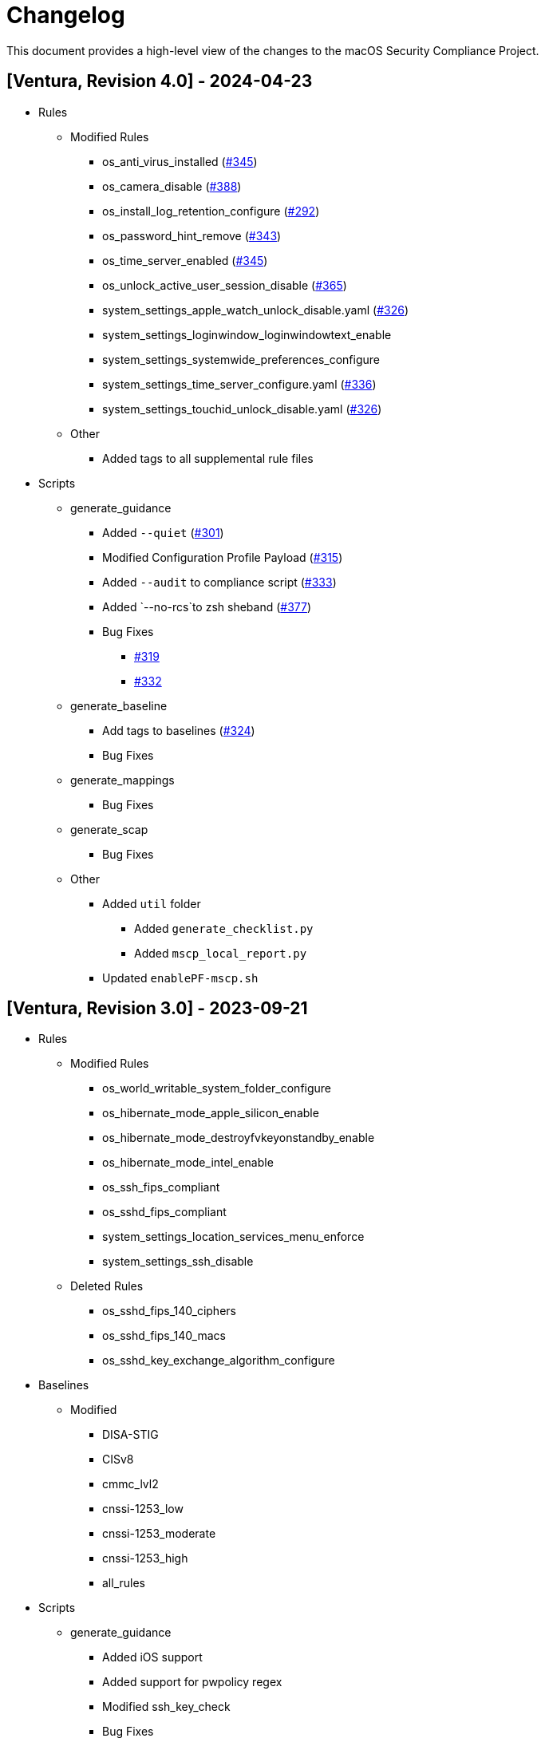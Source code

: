 = Changelog

This document provides a high-level view of the changes to the macOS Security Compliance Project.

== [Ventura, Revision 4.0] - 2024-04-23

* Rules
** Modified Rules
*** os_anti_virus_installed (https://github.com/usnistgov/macos_security/issues/345[#345])
*** os_camera_disable (https://github.com/usnistgov/macos_security/issues/388[#388])
*** os_install_log_retention_configure (https://github.com/usnistgov/macos_security/issues/292[#292])
*** os_password_hint_remove (https://github.com/usnistgov/macos_security/issues/343[#343])
*** os_time_server_enabled (https://github.com/usnistgov/macos_security/issues/345[#345])
*** os_unlock_active_user_session_disable (https://github.com/usnistgov/macos_security/pull/365[#365])
*** system_settings_apple_watch_unlock_disable.yaml (https://github.com/usnistgov/macos_security/issues/326[#326])
*** system_settings_loginwindow_loginwindowtext_enable
*** system_settings_systemwide_preferences_configure
*** system_settings_time_server_configure.yaml (https://github.com/usnistgov/macos_security/pull/336[#336])
*** system_settings_touchid_unlock_disable.yaml (https://github.com/usnistgov/macos_security/issues/326[#326])
** Other
*** Added tags to all supplemental rule files

* Scripts
** generate_guidance
*** Added `--quiet` (https://github.com/usnistgov/macos_security/issues/301[#301])
*** Modified Configuration Profile Payload (https://github.com/usnistgov/macos_security/issues/315[#315])
*** Added `--audit` to compliance script (https://github.com/usnistgov/macos_security/pull/333/files[#333])
*** Added `--no-rcs`to zsh sheband (https://github.com/usnistgov/macos_security/issues/377[#377])
*** Bug Fixes
**** https://github.com/usnistgov/macos_security/issues/319[#319]
**** https://github.com/usnistgov/macos_security/issues/332[#332]
** generate_baseline
*** Add tags to baselines (https://github.com/usnistgov/macos_security/issues/324[#324])
*** Bug Fixes
** generate_mappings
*** Bug Fixes
** generate_scap
*** Bug Fixes
** Other
*** Added `util` folder
**** Added `generate_checklist.py`
**** Added `mscp_local_report.py`
*** Updated `enablePF-mscp.sh`

== [Ventura, Revision 3.0] - 2023-09-21
* Rules
** Modified Rules
*** os_world_writable_system_folder_configure
*** os_hibernate_mode_apple_silicon_enable
*** os_hibernate_mode_destroyfvkeyonstandby_enable
*** os_hibernate_mode_intel_enable
*** os_ssh_fips_compliant
*** os_sshd_fips_compliant
*** system_settings_location_services_menu_enforce
*** system_settings_ssh_disable
** Deleted Rules
*** os_sshd_fips_140_ciphers
*** os_sshd_fips_140_macs
*** os_sshd_key_exchange_algorithm_configure

* Baselines
** Modified
*** DISA-STIG
*** CISv8
*** cmmc_lvl2
*** cnssi-1253_low
*** cnssi-1253_moderate
*** cnssi-1253_high
*** all_rules

* Scripts
** generate_guidance
*** Added iOS support
*** Added support for pwpolicy regex
*** Modified ssh_key_check
*** Bug Fixes
** generate_baseline
*** Added iOS support
*** Bug Fixes
** generate_mappings
*** Added iOS support
*** Bug Fixes
** generate_scap
*** Added iOS support
*** Added support for pwpolicy regex
*** Bug Fixes

== [Ventura, Revision 2.0] - 2023-06-26

* Rules
** Added Rules
*** os_home_folders_default
*** supplemental_stig
** Modified Rules
*** audit_acls_files_configure
*** audit_acls_folders_configure
*** audit_auditd_enabled
*** audit_control_mode_configure
*** audit_files_group_configure
*** audit_files_mode_configure
*** audit_files_owner_configure
*** audit_folder_group_configure
*** audit_folder_group_configure
*** audit_folders_mode_configure
*** auth_ssh_password_authentication_disable
*** icloud_appleid_preference_pane_disable
*** icloud_appleid_system_settings_disable
*** os_anti_virus_installed
*** os_home_folders_secure
*** os_policy_banner_loginwindow_enforce
*** os_policy_banner_ssh_configure
*** os_policy_banner_ssh_enforce
*** os_screensaver_timeout_loginwindow_enforce
*** os_sshd_client_alive_count_max_configure
*** os_sshd_client_alive_interval_configure
*** os_sshd_fips_140_ciphers
*** os_sshd_fips_140_macs
*** os_sshd_fips_compliant
*** os_sshd_key_exchange_algorithm_configure
*** os_sshd_login_grace_time_configure
*** os_sshd_permit_root_login_configure
*** pwpolicy_account_lockout_timeout_enforce
*** pwpolicy_minimum_length_enforce
*** pwpolicy_special_character_enforce
*** system_settings_assistant_disable
*** system_settings_bluetooth_prefpane_disable
*** system_settings_firewall_enable
*** system_settings_firewall_stealth_mode_enable
*** system_settings_guest_account_disable
*** system_settings_internet_accounts_preference_pane_disable
*** system_settings_siri_prefpane_disable
*** system_settings_touch_id_pane_disable
*** system_settings_usb_restricted_mode
*** system_settings_wallet_applepay_prefpane_disable
*** system_settings_wallet_applepay_prefpane_hide

* Baselines
** Added Baselines
*** cmmc_lvl1
*** cmmc_lvl2
*** cnssi-1253_high
*** cnssi-1253_moderate
*** cnssi-1253_low
*** DISA-STIG
** Modified Baselines
*** all_rules
*** Removed Baselines
** cnssi-1253

* Scripts
** generate_guidance
*** Added base64 support for documentation logo
*** Added support for CMMC references
*** Added ssh key generation to compliance script
*** Added cfc argument to compliance script
*** Bug Fixes
** generate_baseline
*** Bug Fixes
** generate_scap
*** Bug Fixes

* Includes
** mscp-data
*** Added CMMC data
*** Updated CNSSI-1253 data
** supported_payloads
*** Added com.apple.sharingd
*** Removed com.apple.locationmenu

== [Ventura, Revision 1.1] - 2022-12-08

* Rules
** Added Rules
*** icloud_game_center_disable
*** os_safari_advertising_privacy_protection_enable
*** os_safari_prevent_cross-site_tracking_enable
*** os_safari_show_full_website_address_enable
*** os_safari_warn_fraudulent_website_enable
** Modified Rules
*** os_dvdram_disable
*** os_hibernate_mode_enable
*** os_rapid_security_response_removal_disable
*** os_tftpd_disable
*** system_settings_automatic_logout_enforce
*** system_settings_internet_accounts_disable
*** system_settings_ssh_enable
*** system_settings_system_wide_preferences_configure
*** system_settings_time_server_configure
*** system_settings_time_server_enforce
*** supplemental_cis_manual
** Bug fixes

* Baselines
** Updated all baselines

* Scripts
** generate_guidance
*** Added custom references to compliance check script
*** Added debug option
*** Bug Fixes
** generate_baseline
*** Added author function
*** Bug Fixes
** generate_mapping
*** Bug Fixes

== [Ventura, Revision 1] - 2022-10-20

* Rules
** Added ODV support
** Added Rules
*** icloud_appleid_system_settings_disable
*** os_config_profile_ui_install_disable
*** os_firewall_ui_disable
*** os_power_nap_enable
*** os_rapid_security_response_allow
*** os_rapid_security_response_removal_disable
*** os_software_update_deferral
*** system_settings_USB_restricted_mode
*** system_settings_internet_accounts_disable
** Modified Rules
*** os_power_nap_disable
*** os_ssh_fips_compliant
*** os_ssh_server_alive_count_max_configure
*** os_ssh_server_alive_interval_configure
*** os_sshd_client_alive_count_max_configure
*** os_sshd_client_alive_interval_configure
*** os_sshd_fips_140_ciphers
*** os_sshd_fips_140_macs
*** os_sshd_fips_compliant
*** os_sshd_key_exchange_algorithm_configure
*** os_sshd_login_grace_time_configure
*** os_sshd_permit_root_login_configure
*** os_sudo_timeout_configure
*** os_sudoers_timestamp_type_configure
*** pwpolicy_account_inactivity_enforce.yaml
*** pwpolicy_account_lockout_enforce.yaml
*** pwpolicy_account_lockout_timeout_enforce.yaml
*** pwpolicy_alpha_numeric_enforce.yaml
*** pwpolicy_history_enforce.yaml
*** pwpolicy_lower_case_character_enforce.yaml
*** pwpolicy_max_lifetime_enforce.yaml
*** pwpolicy_minimum_length_enforce.yaml
*** pwpolicy_minimum_lifetime_enforce.yaml
*** pwpolicy_simple_sequence_disable.yaml
*** pwpolicy_special_character_enforce.yaml
*** pwpolicy_upper_case_character_enforce.yaml
*** system_settings_system_wide_preferences_configure
*** System Preferences -> System Settings
** Deleted Rules
*** os_sudoers_tty_configure
** Bug Fixes

* Baselines
** Modified existing baselines
** Added parent_values

* Scripts
** generate_guidance
*** Added ODV support
*** Added Ruby gem generation
*** Added support for fix/check in compliance script
*** Added unified log support to compliance script
*** Bug Fixes
** generate_baseline
*** Added ODV support
*** Added tailoring support
*** Bug Fixes
** generate_mappings
*** Bug Fixes
** generate_scap
*** Added support for ODV
*** Added support for new checks
*** Generate scap, xccdf, or oval
*** Bug Fixes
